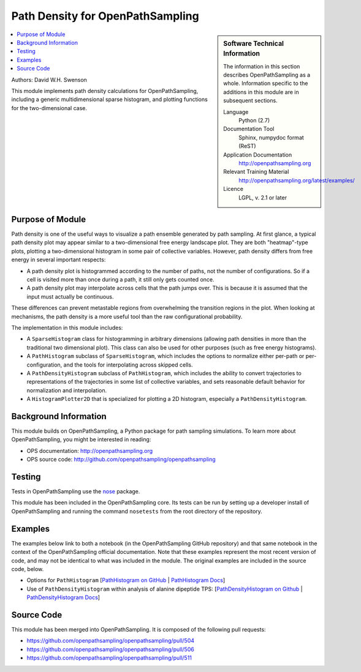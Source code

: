 .. _ops_path_density:

#################################
Path Density for OpenPathSampling
#################################

.. sidebar:: Software Technical Information

  The information in this section describes OpenPathSampling as a whole.
  Information specific to the additions in this module are in subsequent
  sections.

  Language
    Python (2.7)

  Documentation Tool
    Sphinx, numpydoc format (ReST)

  Application Documentation
    http://openpathsampling.org

  Relevant Training Material
    http://openpathsampling.org/latest/examples/

  Licence
    LGPL, v. 2.1 or later

.. contents:: :local:

Authors: David W.H. Swenson

This module implements path density calculations for OpenPathSampling,
including a generic multidimensional sparse histogram, and plotting
functions for the two-dimensional case.

Purpose of Module
_________________

.. Give a brief overview of why the module is/was being created.

Path density is one of the useful ways to visualize a path ensemble
generated by path sampling. At first glance, a typical path density plot
may appear similar to a two-dimensional free energy landscape plot.
They are both "heatmap"-type plots, plotting a two-dimensional histogram in
some pair of collective variables. However, path density differs from free
energy in several important respects:

* A path density plot is histogrammed according to the number of paths, not
  the number of configurations. So if a cell is visited more than once
  during a path, it still only gets counted once.
* A path density plot may interpolate across cells that the path jumps
  over. This is because it is assumed that the input must actually be
  continuous.

These differences can prevent metastable regions from overwhelming the
transition regions in the plot. When looking at mechanisms, the path density
is a more useful tool than the raw configurational probability.

The implementation in this module includes:

* A ``SparseHistogram`` class for histogramming in arbitrary dimensions
  (allowing path densities in more than the traditional two dimensional
  plot). This class can also be used for other purposes (such as free energy
  histograms).
* A ``PathHistogram`` subclass of ``SparseHistogram``, which includes the
  options to normalize either per-path or per-configuration, and the tools
  for interpolating across skipped cells.
* A ``PathDensityHistogram`` subclass of ``PathHistogram``, which includes
  the ability to convert trajectories to representations of the trajectories
  in some list of collective variables, and sets reasonable default behavior
  for normalization and interpolation.
* A ``HistogramPlotter2D`` that is specialized for plotting a 2D histogram,
  especially a ``PathDensityHistogram``.


.. references would be nice here...

Background Information
______________________

This module builds on OpenPathSampling, a Python package for path sampling
simulations. To learn more about OpenPathSampling, you might be interested in
reading:

* OPS documentation: http://openpathsampling.org
* OPS source code: http://github.com/openpathsampling/openpathsampling


Testing
_______

Tests in OpenPathSampling use the `nose`_ package.

.. IF YOUR MODULE IS IN OPS CORE:

This module has been included in the OpenPathSampling core. Its tests can be
run by setting up a developer install of OpenPathSampling and running the
command ``nosetests`` from the root directory of the repository.

.. IF YOUR MODULE IS IN A SEPARATE REPOSITORY

.. The tests for this module can be run by downloading its source code, 
.. installing its requirements, and running the command ``nosetests`` from the
.. root directory of the repository.

Examples
________

The examples below link to both a notebook (in the OpenPathSampling GitHub
repository) and that same notebook in the context of the OpenPathSampling
official documentation. Note that these examples represent the most recent
version of code, and may not be identical to what was included in the
module. The original examples are included in the source code, below.

* Options for ``PathHistogram`` 
  [`PathHistogram on GitHub <https://github.com/openpathsampling/openpathsampling/blob/master/examples/misc/tutorial_path_histogram.ipynb>`_ 
  | `PathHistogram Docs <http://openpathsampling.org/latest/examples/miscellaneous/tutorial_path_histogram.html>`_]
* Use of ``PathDensityHistogram`` within analysis of alanine dipeptide TPS:
  [`PathDensityHistogram on Github
  <https://github.com/openpathsampling/openpathsampling/blob/master/examples/alanine_dipeptide_tps/AD_tps_3a_analysis_flex.ipynb>`_
  | `PathDensityHistogram Docs <http://openpathsampling.org/latest/examples/AD_tps.html>`_]


Source Code
___________

.. link the source code

.. IF YOUR MODULE IS IN OPS CORE

This module has been merged into OpenPathSampling. It is composed of the
following pull requests:

* https://github.com/openpathsampling/openpathsampling/pull/504
* https://github.com/openpathsampling/openpathsampling/pull/506
* https://github.com/openpathsampling/openpathsampling/pull/511

.. IF YOUR MODULE IS A SEPARATE REPOSITORY

.. The source code for this module can be found in: URL.

.. CLOSING MATERIAL -------------------------------------------------------

.. Here are the URL references used

.. _nose: http://nose.readthedocs.io/en/latest/

